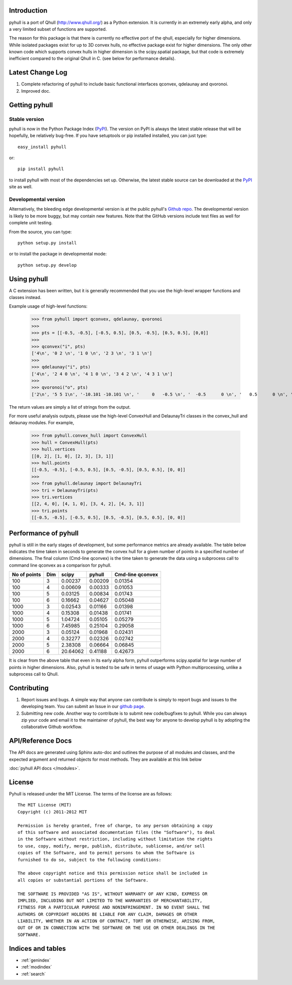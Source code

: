 .. pyhull documentation master file, created by
   sphinx-quickstart on Tue Nov 15 00:13:52 2011.
   You can adapt this file completely to your liking, but it should at least
   contain the root `toctree` directive.

Introduction
============

pyhull is a port of Qhull (http://www.qhull.org/) as a Python extension. It
is currently in an extremely early alpha, and only a very limited subset of
functions are supported.

The reason for this package is that there is currently no effective port of
the qhull, especially for higher dimensions. While isolated packages exist
for up to 3D convex hulls, no effective package exist for higher dimensions.
The only other known code which supports convex hulls in higher dimension is
the scipy.spatial package, but that code is extremely inefficient compared to
the original Qhull in C. (see below for performance details).

Latest Change Log
=================

1. Complete refactoring of pyhull to include basic functional interfaces
   qconvex, qdelaunay and qvoronoi.
2. Improved doc.

Getting pyhull
================

Stable version
--------------

pyhull is now in the Python Package Index (`PyPI`_). The version on
PyPI is always the latest stable release that will be hopefully, be relatively
bug-free. If you have setuptools or pip installed installed,
you can just type::

   easy_install pyhull

or::

   pip install pyhull

to install pyhull with most of the dependencies set up. Otherwise,
the latest stable source can be downloaded at the `PyPI`_ site as well.

Developmental version
---------------------

Alternatively, the bleeding edge developmental version is at the public
pyhull's `Github repo <https://github.com/shyuep/pyhull/tarball/master>`_. The
developmental version is likely to be more buggy, but may contain new
features. Note that the GitHub versions include test files as well for
complete unit testing.

From the source, you can type::

   python setup.py install

or to install the package in developmental mode::

   python setup.py develop

Using pyhull
==============

A C extension has been written, but it is generally recommended that you
use the high-level wrapper functions and classes instead.

Example usage of high-level functions:

    >>> from pyhull import qconvex, qdelaunay, qvoronoi
    >>>
    >>> pts = [[-0.5, -0.5], [-0.5, 0.5], [0.5, -0.5], [0.5, 0.5], [0,0]]
    >>>
    >>> qconvex("i", pts)
    ['4\n', '0 2 \n', '1 0 \n', '2 3 \n', '3 1 \n']
    >>>
    >>> qdelaunay("i", pts)
    ['4\n', '2 4 0 \n', '4 1 0 \n', '3 4 2 \n', '4 3 1 \n']
    >>>
    >>> qvoronoi("o", pts)
    ['2\n', '5 5 1\n', '-10.101 -10.101 \n', '     0   -0.5 \n', '  -0.5      0 \n', '   0.5      0 \n', '     0    0.5 \n', '3 2 0 1\n', '3 4 0 2\n', '3 3 0 1\n', '3 4 0 3\n', '4 4 2 1 3\n']

The return values are simply a list of strings from the output.

For more useful analysis outputs, please use the high-level ConvexHull
and DelaunayTri classes in the convex_hull and delaunay modules. For example,

    >>> from pyhull.convex_hull import ConvexHull
    >>> hull = ConvexHull(pts)
    >>> hull.vertices
    [[0, 2], [1, 0], [2, 3], [3, 1]]
    >>> hull.points
    [[-0.5, -0.5], [-0.5, 0.5], [0.5, -0.5], [0.5, 0.5], [0, 0]]
    >>>
    >>> from pyhull.delaunay import DelaunayTri
    >>> tri = DelaunayTri(pts)
    >>> tri.vertices
    [[2, 4, 0], [4, 1, 0], [3, 4, 2], [4, 3, 1]]
    >>> tri.points
    [[-0.5, -0.5], [-0.5, 0.5], [0.5, -0.5], [0.5, 0.5], [0, 0]]

Performance of pyhull
=====================

pyhull is still in the early stages of development, but some performance
metrics are already available. The table below indicates the time taken in
seconds to generate the convex hull for a given number of points in a
specified number of dimensions. The final column (Cmd-line qconvex) is the
time taken to generate the data using a subprocess call to command line
qconvex as a comparison for pyhull.

============ === ======== ======= ================
No of points Dim scipy    pyhull  Cmd-line qconvex
============ === ======== ======= ================
100          3   0.00237  0.00209 0.01354
100          4   0.00609  0.00333 0.01053
100          5   0.03125  0.00834 0.01743
100          6   0.16662  0.04627 0.05048
1000         3   0.02543  0.01166 0.01398
1000         4   0.15308  0.01438 0.01741
1000         5   1.04724  0.05105 0.05279
1000         6   7.45985  0.25104 0.29058
2000         3   0.05124  0.01968 0.02431
2000         4   0.32277  0.02326 0.02742
2000         5   2.38308  0.06664 0.06845
2000         6   20.64062 0.41188 0.42673
============ === ======== ======= ================

It is clear from the above table that even in its early alpha form,
pyhull outperforms scipy.spatial for large number of points in higher
dimensions. Also, pyhull is tested to be safe in terms of usage with Python
multiprocessing, unlike a subprocess call to Qhull.

Contributing
============

1. Report issues and bugs. A simple way that anyone can contribute is simply to
   report bugs and issues to the developing team. You can submit an Issue in
   our `github page <https://github.com/shyuep/pyhull/issues>`_.

2. Submitting new code. Another way to contribute is to submit new
   code/bugfixes to pyhull. While you can always zip your code and email it
   to the maintainer of pyhull, the best way for anyone to develop pyhull
   is by adopting the collaborative Github workflow.

API/Reference Docs
==================

The API docs are generated using Sphinx auto-doc and outlines the purpose of all
modules and classes, and the expected argument and returned objects for most
methods. They are available at this link below

:doc:`pyhull API docs </modules>`.

License
=======

Pyhull is released under the MIT License. The terms of the license are as
follows::

   The MIT License (MIT)
   Copyright (c) 2011-2012 MIT

   Permission is hereby granted, free of charge, to any person obtaining a copy
   of this software and associated documentation files (the "Software"), to deal
   in the Software without restriction, including without limitation the rights
   to use, copy, modify, merge, publish, distribute, sublicense, and/or sell
   copies of the Software, and to permit persons to whom the Software is
   furnished to do so, subject to the following conditions:

   The above copyright notice and this permission notice shall be included in
   all copies or substantial portions of the Software.

   THE SOFTWARE IS PROVIDED "AS IS", WITHOUT WARRANTY OF ANY KIND, EXPRESS OR
   IMPLIED, INCLUDING BUT NOT LIMITED TO THE WARRANTIES OF MERCHANTABILITY,
   FITNESS FOR A PARTICULAR PURPOSE AND NONINFRINGEMENT. IN NO EVENT SHALL THE
   AUTHORS OR COPYRIGHT HOLDERS BE LIABLE FOR ANY CLAIM, DAMAGES OR OTHER
   LIABILITY, WHETHER IN AN ACTION OF CONTRACT, TORT OR OTHERWISE, ARISING FROM,
   OUT OF OR IN CONNECTION WITH THE SOFTWARE OR THE USE OR OTHER DEALINGS IN THE
   SOFTWARE.


Indices and tables
==================

* :ref:`genindex`
* :ref:`modindex`
* :ref:`search`

.. _`PyPI` : http://pypi.python.org/pypi/pyhull